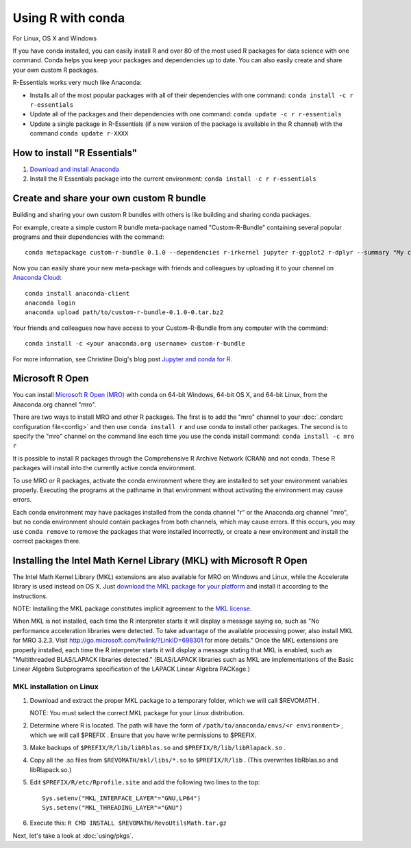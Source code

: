 ==================
Using R with conda
==================

For Linux, OS X and Windows

If you have conda installed, you can easily install R and over 80 of the most used R packages for data science with one command. Conda helps you keep your packages and dependencies up to date. You can also easily create and share your own custom R packages.

R-Essentials works very much like Anaconda:

* Installs all of the most popular packages with all of their dependencies with one command: ``conda install -c r r-essentials``
* Update all of the packages and their dependencies with one command: ``conda update -c r r-essentials``
* Update a single package in R-Essentials (if a new version of  the package is available in the R channel) with the command ``conda update r-XXXX``

How to install "R Essentials"
=============================

1. `Download and install Anaconda <https://www.continuum.io/downloads>`_
2. Install the R Essentials package into the current environment: ``conda install -c r r-essentials``

Create and share your own custom R bundle
=========================================

Building and sharing your own custom R bundles with others is like building and sharing conda packages.

For example, create a simple custom R bundle meta-package named "Custom-R-Bundle" containing several popular programs and their dependencies with the command::

  conda metapackage custom-r-bundle 0.1.0 --dependencies r-irkernel jupyter r-ggplot2 r-dplyr --summary "My custom R bundle"

Now you can easily share your new meta-package with friends and colleagues by uploading it to your channel on `Anaconda Cloud <https://anaconda.org>`_::

  conda install anaconda-client
  anaconda login
  anaconda upload path/to/custom-r-bundle-0.1.0-0.tar.bz2

Your friends and colleagues now have access to your Custom-R-Bundle from any computer with the command::

  conda install -c <your anaconda.org username> custom-r-bundle

For more information, see Christine Doig's blog post `Jupyter and conda for R <https://www.continuum.io/blog/developer/jupyter-and-conda-r>`_.

Microsoft R Open
================

You can install `Microsoft R Open (MRO) <https://mran.revolutionanalytics.com/download/mro-for-mrs/>`_ with conda on 64-bit Windows, 64-bit OS X, and 64-bit Linux, from the Anaconda.org channel "mro".

There are two ways to install MRO and other R packages. The first is to add the "mro" channel to your :doc:`.condarc configuration file<config>` and then use ``conda install r`` and use conda to install other packages. The second is to specify the "mro" channel on the command line each time you use the conda install command: ``conda install -c mro r``

It is possible to install R packages through the Comprehensive R Archive Network (CRAN) and not conda. These R packages will install into the currently active conda environment.

To use MRO or R packages, activate the conda environment where they are installed to set your environment variables properly. Executing the programs at the pathname in that environment without activating the environment may cause errors.

Each conda environment may have packages installed from the conda channel "r" or the Anaconda.org channel "mro", but no conda environment should contain packages from both channels, which may cause errors. If this occurs, you may use ``conda remove`` to remove the packages that were installed incorrectly, or create a new environment and install the correct packages there.

Installing the Intel Math Kernel Library (MKL) with Microsoft R Open
====================================================================

The Intel Math Kernel Library (MKL) extensions are also available for MRO on Windows and Linux, while the Accelerate library is used instead on OS X. Just `download the MKL package for your platform <https://mran.revolutionanalytics.com/download/>`_ and install it according to the instructions.

NOTE: Installing the MKL package constitutes implicit agreement to the `MKL license <https://mran.revolutionanalytics.com/assets/text/mkl-eula.txt>`_.

When MKL is not installed, each time the R interpreter starts it will display a message saying so, such as "No performance acceleration libraries were detected. To take advantage of the available processing power, also install MKL for MRO 3.2.3. Visit http://go.microsoft.com/fwlink/?LinkID=698301 for more details." Once the MKL extensions are properly installed, each time the R interpreter starts it will display a message stating that MKL is enabled, such as "Multithreaded BLAS/LAPACK libraries detected." (BLAS/LAPACK libraries such as MKL are implementations of the Basic Linear Algebra Subprograms specification of the LAPACK Linear Algebra PACKage.)

MKL installation on Linux
-------------------------

1. Download and extract the proper MKL package to a temporary folder, which we will call $REVOMATH .

   NOTE: You must select the correct MKL package for your Linux distribution.

2. Determine where R is located. The path will have the form of ``/path/to/anaconda/envs/<r environment>`` , which we will call $PREFIX . Ensure that you have write permissions to $PREFIX.
3. Make backups of ``$PREFIX/R/lib/libRblas.so`` and ``$PREFIX/R/lib/libRlapack.so`` .
4. Copy all the .so files from ``$REVOMATH/mkl/libs/*.so`` to ``$PREFIX/R/lib`` . (This overwrites libRblas.so and libRlapack.so.)
5. Edit ``$PREFIX/R/etc/Rprofile.site`` and add the following two lines to the top::

     Sys.setenv("MKL_INTERFACE_LAYER"="GNU,LP64")
     Sys.setenv("MKL_THREADING_LAYER"="GNU")

6. Execute this: ``R CMD INSTALL $REVOMATH/RevoUtilsMath.tar.gz``


Next, let's take a look at :doc:`using/pkgs`.
